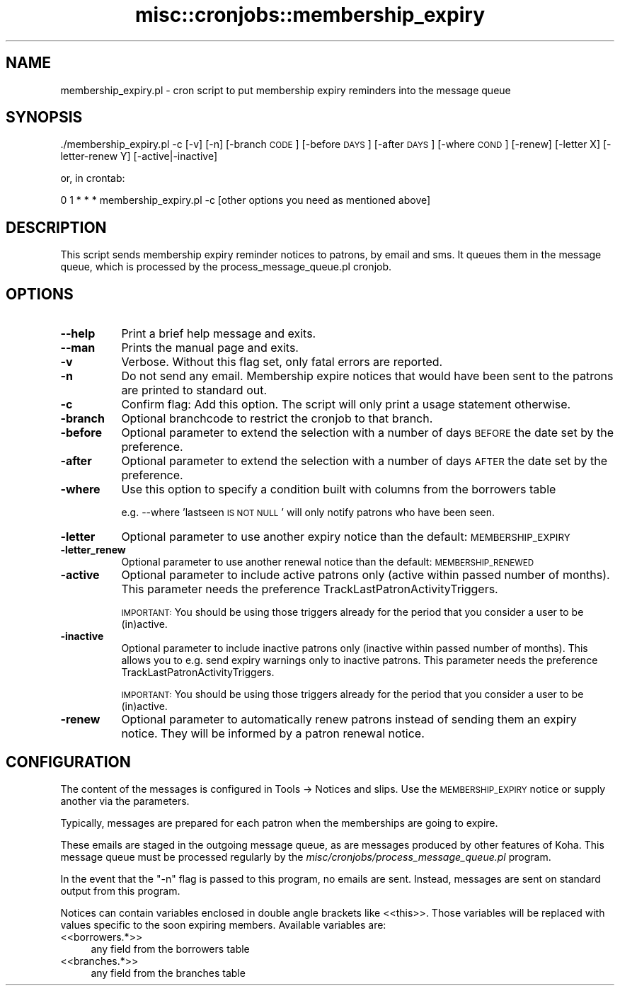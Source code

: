 .\" Automatically generated by Pod::Man 4.10 (Pod::Simple 3.35)
.\"
.\" Standard preamble:
.\" ========================================================================
.de Sp \" Vertical space (when we can't use .PP)
.if t .sp .5v
.if n .sp
..
.de Vb \" Begin verbatim text
.ft CW
.nf
.ne \\$1
..
.de Ve \" End verbatim text
.ft R
.fi
..
.\" Set up some character translations and predefined strings.  \*(-- will
.\" give an unbreakable dash, \*(PI will give pi, \*(L" will give a left
.\" double quote, and \*(R" will give a right double quote.  \*(C+ will
.\" give a nicer C++.  Capital omega is used to do unbreakable dashes and
.\" therefore won't be available.  \*(C` and \*(C' expand to `' in nroff,
.\" nothing in troff, for use with C<>.
.tr \(*W-
.ds C+ C\v'-.1v'\h'-1p'\s-2+\h'-1p'+\s0\v'.1v'\h'-1p'
.ie n \{\
.    ds -- \(*W-
.    ds PI pi
.    if (\n(.H=4u)&(1m=24u) .ds -- \(*W\h'-12u'\(*W\h'-12u'-\" diablo 10 pitch
.    if (\n(.H=4u)&(1m=20u) .ds -- \(*W\h'-12u'\(*W\h'-8u'-\"  diablo 12 pitch
.    ds L" ""
.    ds R" ""
.    ds C` ""
.    ds C' ""
'br\}
.el\{\
.    ds -- \|\(em\|
.    ds PI \(*p
.    ds L" ``
.    ds R" ''
.    ds C`
.    ds C'
'br\}
.\"
.\" Escape single quotes in literal strings from groff's Unicode transform.
.ie \n(.g .ds Aq \(aq
.el       .ds Aq '
.\"
.\" If the F register is >0, we'll generate index entries on stderr for
.\" titles (.TH), headers (.SH), subsections (.SS), items (.Ip), and index
.\" entries marked with X<> in POD.  Of course, you'll have to process the
.\" output yourself in some meaningful fashion.
.\"
.\" Avoid warning from groff about undefined register 'F'.
.de IX
..
.nr rF 0
.if \n(.g .if rF .nr rF 1
.if (\n(rF:(\n(.g==0)) \{\
.    if \nF \{\
.        de IX
.        tm Index:\\$1\t\\n%\t"\\$2"
..
.        if !\nF==2 \{\
.            nr % 0
.            nr F 2
.        \}
.    \}
.\}
.rr rF
.\" ========================================================================
.\"
.IX Title "misc::cronjobs::membership_expiry 3pm"
.TH misc::cronjobs::membership_expiry 3pm "2025-04-28" "perl v5.28.1" "User Contributed Perl Documentation"
.\" For nroff, turn off justification.  Always turn off hyphenation; it makes
.\" way too many mistakes in technical documents.
.if n .ad l
.nh
.SH "NAME"
membership_expiry.pl \- cron script to put membership expiry reminders into the message queue
.SH "SYNOPSIS"
.IX Header "SYNOPSIS"
\&./membership_expiry.pl \-c [\-v] [\-n] [\-branch \s-1CODE\s0] [\-before \s-1DAYS\s0] [\-after \s-1DAYS\s0] [\-where \s-1COND\s0] [\-renew] [\-letter X] [\-letter\-renew Y] [\-active|\-inactive]
.PP
or, in crontab:
.PP
0 1 * * * membership_expiry.pl \-c [other options you need as mentioned above]
.SH "DESCRIPTION"
.IX Header "DESCRIPTION"
This script sends membership expiry reminder notices to patrons, by email and sms.
It queues them in the message queue, which is processed by
the process_message_queue.pl cronjob.
.SH "OPTIONS"
.IX Header "OPTIONS"
.IP "\fB\-\-help\fR" 8
.IX Item "--help"
Print a brief help message and exits.
.IP "\fB\-\-man\fR" 8
.IX Item "--man"
Prints the manual page and exits.
.IP "\fB\-v\fR" 8
.IX Item "-v"
Verbose. Without this flag set, only fatal errors are reported.
.IP "\fB\-n\fR" 8
.IX Item "-n"
Do not send any email. Membership expire notices that would have been sent to
the patrons are printed to standard out.
.IP "\fB\-c\fR" 8
.IX Item "-c"
Confirm flag: Add this option. The script will only print a usage
statement otherwise.
.IP "\fB\-branch\fR" 8
.IX Item "-branch"
Optional branchcode to restrict the cronjob to that branch.
.IP "\fB\-before\fR" 8
.IX Item "-before"
Optional parameter to extend the selection with a number of days \s-1BEFORE\s0
the date set by the preference.
.IP "\fB\-after\fR" 8
.IX Item "-after"
Optional parameter to extend the selection with a number of days \s-1AFTER\s0
the date set by the preference.
.IP "\fB\-where\fR" 8
.IX Item "-where"
Use this option to specify a condition built with columns from the borrowers table
.Sp
e.g.
\&\-\-where 'lastseen \s-1IS NOT NULL\s0'
will only notify patrons who have been seen.
.IP "\fB\-letter\fR" 8
.IX Item "-letter"
Optional parameter to use another expiry notice than the default: \s-1MEMBERSHIP_EXPIRY\s0
.IP "\fB\-letter_renew\fR" 8
.IX Item "-letter_renew"
Optional parameter to use another renewal notice than the default: \s-1MEMBERSHIP_RENEWED\s0
.IP "\fB\-active\fR" 8
.IX Item "-active"
Optional parameter to include active patrons only (active within passed number of months).
This parameter needs the preference TrackLastPatronActivityTriggers.
.Sp
\&\s-1IMPORTANT:\s0 You should be using those triggers already for the period that you
consider a user to be (in)active.
.IP "\fB\-inactive\fR" 8
.IX Item "-inactive"
Optional parameter to include inactive patrons only (inactive within passed number of months).
This allows you to e.g. send expiry warnings only to inactive patrons.
This parameter needs the preference TrackLastPatronActivityTriggers.
.Sp
\&\s-1IMPORTANT:\s0 You should be using those triggers already for the period that you
consider a user to be (in)active.
.IP "\fB\-renew\fR" 8
.IX Item "-renew"
Optional parameter to automatically renew patrons instead of sending them an expiry notice.
They will be informed by a patron renewal notice.
.SH "CONFIGURATION"
.IX Header "CONFIGURATION"
The content of the messages is configured in Tools \-> Notices and slips. Use the \s-1MEMBERSHIP_EXPIRY\s0 notice or
supply another via the parameters.
.PP
Typically, messages are prepared for each patron when the memberships are going to expire.
.PP
These emails are staged in the outgoing message queue, as are messages
produced by other features of Koha. This message queue must be
processed regularly by the
\&\fImisc/cronjobs/process_message_queue.pl\fR program.
.PP
In the event that the \f(CW\*(C`\-n\*(C'\fR flag is passed to this program, no emails
are sent. Instead, messages are sent on standard output from this
program.
.PP
Notices can contain variables enclosed in double angle brackets like
<<this>>. Those variables will be replaced with values
specific to the soon expiring members.
Available variables are:
.IP "<<borrowers.*>>" 4
.IX Item "<<borrowers.*>>"
any field from the borrowers table
.IP "<<branches.*>>" 4
.IX Item "<<branches.*>>"
any field from the branches table
